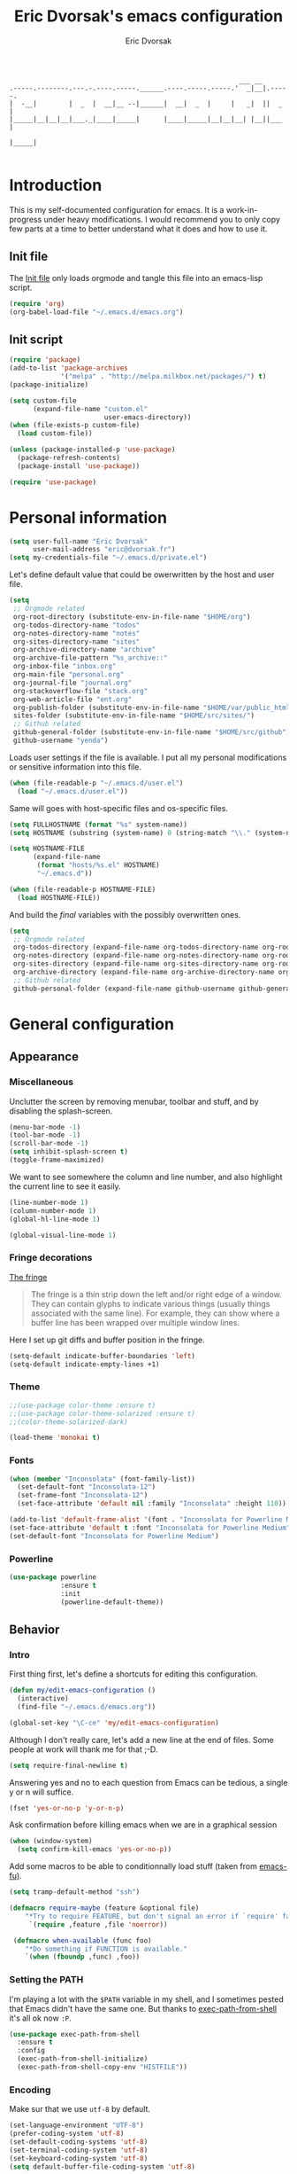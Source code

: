 #+TITLE: Eric Dvorsak's emacs configuration
#+AUTHOR: Eric Dvorsak
#+EMAIL: eric [at] dvorsak [dot] fr

#+BEGIN_SRC
                                                          ___ __
.-----.--------.---.-.----.-----.______.----.-----.-----.'  _|__|.-----.
|  -__|        |  _  |  __|__ --|______|  __|  _  |     |   _|  ||  _  |
|_____|__|__|__|___._|____|_____|      |____|_____|__|__|__| |__||___  |
                                                                 |_____|

#+END_SRC

* Introduction

This is my self-documented configuration for emacs. It is a work-in-progress under heavy modifications.
I would recommend you to only copy few parts at a time to better understand what it does and how to use it.

** Init file

The [[file:init.el][Init file]] only loads orgmode and tangle this file into an emacs-lisp script.

#+BEGIN_SRC emacs-lisp :tangle no
  (require 'org)
  (org-babel-load-file "~/.emacs.d/emacs.org")
#+END_SRC


** Init script

#+BEGIN_SRC emacs-lisp
  (require 'package)
  (add-to-list 'package-archives
               '("melpa" . "http://melpa.milkbox.net/packages/") t)
  (package-initialize)

  (setq custom-file
        (expand-file-name "custom.el"
                          user-emacs-directory))
  (when (file-exists-p custom-file)
    (load custom-file))

  (unless (package-installed-p 'use-package)
    (package-refresh-contents)
    (package-install 'use-package))

  (require 'use-package)
#+END_SRC

* Personal information

#+BEGIN_SRC emacs-lisp
  (setq user-full-name "Eric Dvorsak"
        user-mail-address "eric@dvorsak.fr")
  (setq my-credentials-file "~/.emacs.d/private.el")
#+END_SRC

  Let's define default value that could be owerwritten by the host
  and user file.

#+BEGIN_SRC emacs-lisp
    (setq
     ;; Orgmode related
     org-root-directory (substitute-env-in-file-name "$HOME/org")
     org-todos-directory-name "todos"
     org-notes-directory-name "notes"
     org-sites-directory-name "sites"
     org-archive-directory-name "archive"
     org-archive-file-pattern "%s_archive::"
     org-inbox-file "inbox.org"
     org-main-file "personal.org"
     org-journal-file "journal.org"
     org-stackoverflow-file "stack.org"
     org-web-article-file "ent.org"
     org-publish-folder (substitute-env-in-file-name "$HOME/var/public_html")
     sites-folder (substitute-env-in-file-name "$HOME/src/sites/")
     ;; Github related
     github-general-folder (substitute-env-in-file-name "$HOME/src/github")
     github-username "yenda")
#+END_SRC

  Loads user settings if the file is available. I put all my personal modifications or sensitive information into this file.

  #+BEGIN_SRC emacs-lisp
 (when (file-readable-p "~/.emacs.d/user.el")
   (load "~/.emacs.d/user.el"))
  #+END_SRC

  Same will goes with host-specific files and os-specific files.

  #+BEGIN_SRC emacs-lisp
 (setq FULLHOSTNAME (format "%s" system-name))
 (setq HOSTNAME (substring (system-name) 0 (string-match "\\." (system-name))))

 (setq HOSTNAME-FILE
       (expand-file-name
        (format "hosts/%s.el" HOSTNAME)
        "~/.emacs.d"))

 (when (file-readable-p HOSTNAME-FILE)
   (load HOSTNAME-FILE))
  #+END_SRC

  And build the /final/ variables with the possibly overwritten ones.


  #+BEGIN_SRC emacs-lisp
    (setq
     ;; Orgmode related
     org-todos-directory (expand-file-name org-todos-directory-name org-root-directory)
     org-notes-directory (expand-file-name org-notes-directory-name org-root-directory)
     org-sites-directory (expand-file-name org-sites-directory-name org-root-directory)
     org-archive-directory (expand-file-name org-archive-directory-name org-root-directory)
     ;; Github related
     github-personal-folder (expand-file-name github-username github-general-folder))
  #+END_SRC

* General configuration
** Appearance
*** Miscellaneous

Unclutter the screen by removing menubar, toolbar and stuff, and by disabling
the splash-screen.

#+begin_src emacs-lisp
  (menu-bar-mode -1)
  (tool-bar-mode -1)
  (scroll-bar-mode -1)
  (setq inhibit-splash-screen t)
  (toggle-frame-maximized)
#+end_src

We want to see somewhere the column and line number, and also highlight the
current line to see it easily.

#+begin_src emacs-lisp
  (line-number-mode 1)
  (column-number-mode 1)
  (global-hl-line-mode 1)
#+end_src


#+begin_src emacs-lisp
    (global-visual-line-mode 1)
#+end_src

*** Fringe decorations

[[http://www.emacswiki.org/emacs/TheFringe][The fringe]]

#+BEGIN_QUOTE
The fringe is a thin strip down the left and/or right edge of a window. They can contain glyphs to indicate various things (usually things associated with the same line). For example, they can show where a buffer line has been wrapped over multiple window lines.
#+END_QUOTE

Here I set up git diffs and buffer position in the fringe.

#+BEGIN_SRC emacs-lisp
  (setq-default indicate-buffer-boundaries 'left)
  (setq-default indicate-empty-lines +1)
#+END_SRC

*** Theme

#+BEGIN_SRC emacs-lisp
  ;;(use-package color-theme :ensure t)
  ;;(use-package color-theme-solarized :ensure t)
  ;;(color-theme-solarized-dark)

  (load-theme 'monokai t)
#+END_SRC

*** Fonts

#+BEGIN_SRC emacs-lisp
(when (member "Inconsolata" (font-family-list))
  (set-default-font "Inconsolata-12")
  (set-frame-font "Inconsolata-12")
  (set-face-attribute 'default nil :family "Inconsolata" :height 110))
#+END_SRC

#+BEGIN_SRC emacs-lisp :tangle no
  (add-to-list 'default-frame-alist '(font . "Inconsolata for Powerline Medium" ))
  (set-face-attribute 'default t :font "Inconsolata for Powerline Medium" )
  (set-default-font "Inconsolata for Powerline Medium")
#+END_SRC

*** Powerline


#+BEGIN_SRC emacs-lisp :tangle no
  (use-package powerline
               :ensure t
               :init
               (powerline-default-theme))
#+END_SRC

** Behavior
*** Intro

First thing first, let's define a shortcuts for editing this configuration.

#+BEGIN_SRC emacs-lisp
  (defun my/edit-emacs-configuration ()
    (interactive)
    (find-file "~/.emacs.d/emacs.org"))

  (global-set-key "\C-ce" 'my/edit-emacs-configuration)
#+END_SRC

Although I don't really care, let's add a new line at the end of files.
Some people at work will thank me for that ;-D.

#+BEGIN_SRC emacs-lisp
  (setq require-final-newline t)
#+END_SRC

Answering yes and no to each question from Emacs can be tedious, a single y or n will suffice.

#+BEGIN_SRC emacs-lisp
  (fset 'yes-or-no-p 'y-or-n-p)
#+END_SRC


Ask confirmation before killing emacs when we are in a graphical session

#+BEGIN_SRC emacs-lisp
  (when (window-system)
    (setq confirm-kill-emacs 'yes-or-no-p))
#+END_SRC

Add some macros to be able to conditionnally load stuff (taken from [[http://emacs-fu.blogspot.fr/2008/12/using-packages-functions-only-if-they.html][emacs-fu)]].

#+BEGIN_SRC emacs-lisp
  (setq tramp-default-method "ssh")
#+END_SRC

#+BEGIN_SRC emacs-lisp
  (defmacro require-maybe (feature &optional file)
      "*Try to require FEATURE, but don't signal an error if `require' fails."
       `(require ,feature ,file 'noerror))

   (defmacro when-available (func foo)
      "*Do something if FUNCTION is available."
      `(when (fboundp ,func) ,foo))
   #+END_SRC

*** Setting the PATH

    I'm playing a lot with the =$PATH= variable in my shell, and I
    sometimes pested that Emacs didn't have the same one. But thanks
    to [[https://github.com/purcell/exec-path-from-shell][exec-path-from-shell]] it's all ok now =:P=.


    #+BEGIN_SRC emacs-lisp
      (use-package exec-path-from-shell
        :ensure t
        :config
        (exec-path-from-shell-initialize)
        (exec-path-from-shell-copy-env "HISTFILE"))
    #+END_SRC

*** Encoding

Make sur that we use ~utf-8~ by default.

#+begin_src emacs-lisp
  (set-language-environment "UTF-8")
  (prefer-coding-system 'utf-8)
  (set-default-coding-systems 'utf-8)
  (set-terminal-coding-system 'utf-8)
  (set-keyboard-coding-system 'utf-8)
  (setq default-buffer-file-coding-system 'utf-8)
#+end_src

*** Mouse
    Move the mouse away to not bother.

    #+begin_src emacs-lisp
      (mouse-avoidance-mode 'jump)
    #+end_src

*** Backup files

Files suffixed with =~= in the current directory are ugly. We are still going to use backup files, as it can saves some time in case of trouble, but we'll move them to an emacs backup directory

#+begin_src emacs-lisp
  (defconst emacs-backup-dir "~/.emacs.d/backups/")
  (setq backup-directory-alist
    `((".*" . ,emacs-backup-dir))
    auto-save-file-name-transforms
    `((".*" ,emacs-backup-dir t))
    auto-save-list-file-prefix emacs-backup-dir)
#+end_src

Now that all the temporary files are out of the way, we can keep more of them.

#+begin_src emacs-lisp
  (setq delete-old-versions t
      kept-new-versions 6
      kept-old-versions 2
      version-control t)
#+end_src

*** Buffers

Automatically refresh buffer if changed on disk

#+BEGIN_SRC emacs-lisp
  (global-auto-revert-mode 1)
  ;; be quiet about reverting files
  (setq auto-revert-verbose nil)
#+END_SRC

Setup uniquify so that non-unique buffer names get the parent path included to make them unique.

#+begin_src emacs-lisp
  (use-package uniquify)
  (setq uniquify-buffer-name-style 'forward)
#+end_src

Remap =C-x k= to kill the current buffer instead of asking for the one to kill.

#+BEGIN_SRC emacs-lisp
  (defun kill-default-buffer ()
      "Kill the currently active buffer"
      (interactive)
      (let (kill-buffer-query-functions) (kill-buffer)))

  (defun close-and-kill-this-pane ()
    "If there are multiple windows, then close this pane and kill the buffer in it also."
    (interactive)
    (kill-this-buffer)
    (if (not (one-window-p))
        (delete-window)))

  (global-set-key (kbd "C-x k") 'kill-default-buffer)
  (global-set-key (kbd "C-c k") 'close-and-kill-this-pane)
 #+END_SRC

*** Comment/Uncomment region

    There is a cool function in emacs wich is =commend-dwim= (bounded
    to =M-;=. This adds a comment at the right place (at the end of
    the line, up the method, etc..

    Something I'm really use to, with IntelliJ or Eclipse, is being
    able to quickly comment a line or a region with simple
    keystroke. If nothing is selected, it comments the current line,
    if there is a selection, it comments the line selected (even if
    the selection doesn't start at the beginning of line. Let's bind
    it to =C-M-/= (=Ctrl+Alt+/=).


#+BEGIN_SRC emacs-lisp
  (defun my/toggle-comments ()
    "A modified way to toggle comments, 'à-la' ide (intelliJ, Eclipse).
  If no region is selected, comment/uncomment the line. If a region is selected, comment/uncomment this region *but* starting from the begining of the first line of the region to the end of the last line of the region"
    (interactive)
    (save-excursion
      (if (region-active-p)
          (progn
            (setq start (save-excursion
                          (goto-char (region-beginning))
                          (beginning-of-line)
                          (point))
                  end (save-excursion
                        (goto-char (region-end))
                        (end-of-line)
                        (point)))
            (comment-or-uncomment-region start end)))
      (progn
        (comment-or-uncomment-region (line-beginning-position) (line-end-position)))))
  (global-set-key (kbd "C-;") 'my/toggle-comments)
    #+END_SRC

*** Kill advice

    Let's define few advice with =kill-ring-save= and =kill-region=.

    #+BEGIN_SRC emacs-lisp
      (defadvice kill-region (before slick-cut activate compile)
        "When called interactively with no active region, kill a single line instead."
        (interactive
         (if mark-active (list (region-beginning) (region-end))
           (list (line-beginning-position)
                 (line-beginning-position 2)))))

      (defadvice kill-ring-save (before slick-copy activate compile)
        "When called interactively with no active region, copy a single line instead."
        (interactive
         (if mark-active (list (region-beginning) (region-end))
           (message "Copied line")
           (list (line-beginning-position)
                 (line-beginning-position 2)))))
    #+END_SRC

*** Formatting

Require a new line at the end of Files

#+BEGIN_SRC emacs-lisp
(setq require-final-newline t)
#+END_SRC

     Use space instead on tabs for indentation by default (again some people at work
     will thank me for that).

     #+begin_src emacs-lisp
       (setq-default indent-tabs-mode nil)
       (defcustom indent-sensitive-modes
         '(coffee-mode python-mode haml-mode yaml-mode)
         "Modes for which auto-indenting is suppressed."
         :type 'list)
     #+end_src

     Let's define a few /cleaning/ functions :

- untabify the buffer

#+begin_src emacs-lisp
  (defun my/untabify-buffer ()
    "Untabify the currently visited buffer."
    (interactive)
    (untabify (point-min) (point-max)))

  (defun my/untabify-region-or-buffer ()
    "Untabify a region if selected, otherwise the whole buffer."
    (interactive)
    (unless (member major-mode indent-sensitive-modes)
      (save-excursion
        (if (region-active-p)
            (progn
              (untabify (region-beginning) (region-end))
              (message "Untabify selected region."))
          (progn
            (my/untabify-buffer)
            (message "Untabify buffer.")))
        )))
#+end_src

- ident the buffer, using the mode indentation stuff

#+begin_src emacs-lisp
  (defun my/indent-buffer ()
    "Indent the currently visited buffer."
    (interactive)
    (indent-region (point-min) (point-max)))

  (defun my/indent-region-or-buffer ()
    "Indent a region if selected, otherwise the whole buffer."
    (interactive)
    (unless (member major-mode indent-sensitive-modes)
      (save-excursion
        (if (region-active-p)
            (progn
              (indent-region (region-beginning) (region-end))
              (message "Indented selected region."))
          (progn
            (my/indent-buffer)
            (message "Indented buffer.")))
        (whitespace-cleanup))))
#+end_src

- cleanup the buffer

#+begin_src emacs-lisp
  (defun my/cleanup-buffer ()
    "Perform a bunch of operations on the whitespace content of a buffer."
    (interactive)
    (my/indent-buffer)
    (my/untabify-buffer)
    (delete-trailing-whitespace))
#+end_src

- cleanup the region

#+begin_src emacs-lisp
(defun my/cleanup-region (beg end)
  "Remove tmux artifacts from region."
  (interactive "r")
  (dolist (re '("\\\\│\·*\n" "\W*│\·*"))
    (replace-regexp re "" nil beg end)))
#+end_src

And bind =cleanup-buffer= and =cleanup-region=.

#+begin_src emacs-lisp
  (global-set-key (kbd "C-x M-t") 'my/cleanup-region)
  (global-set-key (kbd "C-c n") 'my/cleanup-buffer)
  (global-set-key (kbd "C-C i") 'my/indent-region-or-buffer)
#+end_src

For writing text, I prefer Emacs to do line wrapping for me. Also, superfluous
white-space should be shown. There is two choices here :
=auto-fill-mode= and =visual-line-mode= ; the difference is the one is
actually inserting linke breaks, when the other is just a visual
thing. Most of the time I want =auto-fill-mode= in my text files (or
=org-mode= files), so let's add this as default and handle special
cases.

#+BEGIN_SRC emacs-lisp
  (add-hook 'text-mode-hook
            (lambda()
              (turn-on-auto-fill)
              (setq show-trailing-whitespace 't))
            )
#+END_SRC

Let's also rewrite some built-in to better /default/. Let's start with
[[http://emacsredux.com/blog/2013/05/22/smarter-navigation-to-the-beginning-of-a-line/][smarter navigation to the beginning of a line]].


#+BEGIN_SRC emacs-lisp
  (defun smarter-move-beginning-of-line (arg)
    "Move point back to indentation of beginning of line.

  Move point to the first non-whitespace character on this line.
  If point is already there, move to the beginning of the line.
  Effectively toggle between the first non-whitespace character and
  the beginning of the line.

  If ARG is not nil or 1, move forward ARG - 1 lines first.  If
  point reaches the beginning or end of the buffer, stop there."
    (interactive "^p")
    (setq arg (or arg 1))

    ;; Move lines first
    (when (/= arg 1)
      (let ((line-move-visual nil))
        (forward-line (1- arg))))

    (let ((orig-point (point)))
      (back-to-indentation)
      (when (= orig-point (point))
        (move-beginning-of-line 1))))

  ;; remap C-a to `smarter-move-beginning-of-line'
  (global-set-key [remap move-beginning-of-line]
                  'smarter-move-beginning-of-line)
#+END_SRC

*** Dired

    Dired is really a cool mode, let's enhance it.

    First load =dired-x= and set a list of default guess when issuing
    =!= (=dired-do-shell-command=) or =&= (=dired-do-async-shell-command=).

    #+BEGIN_SRC emacs-lisp
      (use-package dired-x)
      (setq dired-guess-shell-alist-user
               '(("\\.pdf\\'" "evince" "okular")
                 ("\\.\\(?:djvu\\|eps\\)\\'" "evince")
                 ("\\.\\(?:jpg\\|jpeg\\|png\\|gif\\|xpm\\)\\'" "geeqie")
                 ("\\.\\(?:xcf\\)\\'" "gimp")
                 ("\\.csv\\'" "libreoffice")
                 ("\\.tex\\'" "pdflatex" "latex")
                 ("\\.\\(?:mp4\\|mkv\\|avi\\|flv\\|ogv\\)\\(?:\\.part\\)?\\'"
                  "mpv")
                 ("\\.\\(?:mp3\\|flac\\)\\'" "mpv")
                 ("\\.html?\\'" "firefox")
                 ("\\.cue?\\'" "audacious")))
      (put 'dired-find-alternate-file 'disabled nil)
    #+END_SRC

    Install dired+.

    #+BEGIN_SRC emacs-lisp
      (setq diredp-hide-details-initially-flag nil)
      (use-package dired+
                   :ensure t
                   :init)
    #+END_SRC

    Then, use nohup to not attach a process to emacs.

    #+BEGIN_SRC emacs-lisp
      (use-package dired-aux)

      (defvar dired-filelist-cmd
        '(("vlc" "-L")))

      (defun dired-start-process (cmd &optional file-list)
        (interactive
         (let ((files (dired-get-marked-files
                       t current-prefix-arg)))
           (list
            (dired-read-shell-command "& on %s: "
                                      current-prefix-arg files)
            files)))
        (let (list-switch)
          (start-process
           cmd nil shell-file-name
           shell-command-switch
           (format
            "nohup 1>/dev/null 2>/dev/null %s \"%s\""
            (if (and (> (length file-list) 1)
                   (setq list-switch
                         (cadr (assoc cmd dired-filelist-cmd))))
                (format "%s %s" cmd list-switch)
              cmd)
            (mapconcat #'expand-file-name file-list "\" \"")))))

      (define-key dired-mode-map "c" 'dired-start-process)
    #+END_SRC

    Let's also add a command to display the size of marked files.

    #+BEGIN_SRC emacs-lisp
      (defun dired-get-size ()
        (interactive)
        (let ((files (dired-get-marked-files)))
          (with-temp-buffer
            (apply 'call-process "/usr/bin/du" nil t nil "-schL" files) ;; -L to dereference (git-annex folder)
            (message
             "Size of all marked files: %s"
             (progn
               (re-search-backward "\\(^[ 0-9.,]+[A-Za-z]+\\).*total$")
               (match-string 1))))))
      (define-key dired-mode-map (kbd "z") 'dired-get-size)
    #+END_SRC

    Add a binding for =find-name-dired=. It will transform a =find=
    /search/ into a dired buffer, which is.. well.. pretty cool =:D=.

    #+BEGIN_SRC emacs-lisp
      (define-key dired-mode-map "F" 'find-name-dired)
    #+END_SRC

    Also add a binding to switch to =wdired= which is the awsomeness
    of awesome, because it let's you edit the dired buffer as a text
    file (changing name, etc.) and will apply it when leaving (=C-c
    C-c=)

    #+BEGIN_SRC emacs-lisp
      (define-key dired-mode-map "e" 'wdired-change-to-wdired-mode)
    #+END_SRC


    Open or re-use the =ansi-term= from the current directory in dired.

    #+BEGIN_SRC emacs-lisp
      (define-key dired-mode-map (kbd "`") 'dired-open-term)
      ;; FIXME it seems not to work propertly..
      (defun dired-open-term ()
        "Open an `ansi-term' that corresponds to current directory."
        (interactive)
        (let ((current-dir (dired-current-directory)))
          (term-send-string
           (terminal)
           (if (file-remote-p current-dir)
               (let ((v (tramp-dissect-file-name current-dir t)))
                 (format "ssh %s@%s\n"
                         (aref v 1) (aref v 2)))
             (format "cd '%s'\n" current-dir)))))
    #+END_SRC

    Customize a bit the dired buffer

    #+BEGIN_SRC emacs-lisp
      (setq dired-listing-switches "-laGh1v --group-directories-first")
    #+END_SRC

*** Search

Make isearch-forward put the cursor at the start of the search, not the end, so that isearch can be used for navigation. See also http://www.emacswiki.org/emacs/IsearchOtherEnd.

#+BEGIN_SRC emacs-lisp
  (defun my-isearch-goto-match-beginning ()
    (when (and isearch-forward (not isearch-mode-end-hook-quit)) (goto-char isearch-other-end)))
  (add-hook 'isearch-mode-end-hook 'my-isearch-goto-match-beginning)
#+END_SRC

*** Selection

One feature of IntelliJ that really rocks is the =C-w= shortcuts that select "intelligently". =exand-region= is doing this for emacs, see [[http://emacsrocks.com/e09.html][Emacs Rocks Episode 09]].

    #+BEGIN_SRC emacs-lisp
      (use-package expand-region
        :ensure t
        :bind ("C-=" . er/expand-region))
    #+END_SRC

*** Notifications
    Emacs now has notifications (freedesktop.org specifications)
    built-in. Let's load it for potential needs.

    #+BEGIN_SRC emacs-lisp
      (use-package notifications)
    #+END_SRC

    You can use it like this =\o/=.

    #+BEGIN_SRC emacs-lisp :tangle no
      (notifications-notify
          :title "You've got mail!"
          :body "There's 34 mails unread"
          :app-icon "~/.emacs.d/icons/mail.png"
          :urgency 'low)
    #+END_SRC

*** Zoom(ing)
    Being able to zoom in and out can be cool, especially when
    presenting something with emacs ; so that everybody can see
    what's written.

    #+BEGIN_SRC emacs-lisp
      (global-set-key (kbd "C-+") 'text-scale-increase)
      (global-set-key (kbd "C--") 'text-scale-decrease)
    #+END_SRC

*** Scrolling

Ensuring that =M-v= always undoes =C-v=, so you can go back exactly where you were.

#+BEGIN_SRC emacs-lisp
  (setq redisplay-dont-pause t
        scroll-margin 1
        scroll-step 1
        scroll-conservatively 10000
        scroll-preserve-screen-position 1)

  (setq mouse-wheel-follow-mouse 't)
  (setq mouse-wheel-scroll-amount '(1 ((shift) . 1)))
#+END_SRC

*** Undo-tree

#+BEGIN_SRC emacs-lisp
    (use-package undo-tree
      :ensure t
      :init
      (progn
        (defalias 'redo 'undo-tree-redo)
        (defalias 'undo 'undo-tree-undo)
        (global-undo-tree-mode)
        )
      :config
      (progn
        (define-key undo-tree-map (kbd "C-?") nil)
        (setq undo-tree-auto-save-history t)
        (let ((undo-dir (expand-file-name "undo" user-emacs-directory)))
          (setq undo-tree-history-directory-alist (list (cons "." undo-dir))))))
#+END_SRC

*** Popwin

#+BEGIN_QUOTE
popwin is a popup window manager for Emacs which makes you free from the hell of annoying buffers such like *Help*, *Completions*, *compilation*, and etc.
#+END_QUOTE

That says it all, it's kind of a must.

#+BEGIN_SRC emacs-lisp
  (use-package popwin
    :ensure t
    :config
    (progn
      (add-to-list 'popwin:special-display-config `("*Swoop*" :height 0.5 :position bottom))
      (add-to-list 'popwin:special-display-config `("*Warnings*" :height 0.5 :noselect t))
      (add-to-list 'popwin:special-display-config `("*Procces List*" :height 0.5))
      (add-to-list 'popwin:special-display-config `("*Messages*" :height 0.5 :noselect t))
      (add-to-list 'popwin:special-display-config `("*Backtrace*" :height 0.5))
      (add-to-list 'popwin:special-display-config `("*Compile-Log*" :height 0.5 :noselect t))
      (add-to-list 'popwin:special-display-config `("*Remember*" :height 0.5))
      (add-to-list 'popwin:special-display-config `("*All*" :height 0.5))
      (add-to-list 'popwin:special-display-config `(flycheck-error-list-mode :height 0.5 :regexp t :position bottom))
      (popwin-mode 1)
      (global-set-key (kbd "C-z") popwin:keymap)))
#+END_SRC

*** Ace jump

    #+BEGIN_SRC emacs-lisp
            (use-package avy
              :ensure t
              :config
              (set-face-attribute 'avy-lead-face nil :foreground "deep sky blue" :weight 'bold :height 1.0))

            (use-package ace-window
              :ensure t
              :config
              (set-face-attribute 'aw-leading-char-face nil :foreground "deep sky blue" :weight 'bold :height 3.0)
              (set-face-attribute 'aw-mode-line-face nil :inherit 'mode-line-buffer-id :foreground "lawn green")
              (setq aw-keys   '(?a ?u ?i ?e ?t ?s ?r)
                    aw-dispatch-always t
                    aw-dispatch-alist
                    '((?y aw-delete-window     "Ace - Delete Window")
                      (?x aw-swap-window       "Ace - Swap Window")
                      (?\' aw-flip-window)
                      (?\. aw-split-window-vert "Ace - Split Vert Window")
                      (?c aw-split-window-horz "Ace - Split Horz Window")
                      (?n delete-other-windows "Ace - Maximize Window")
                      (?\, delete-other-windows)
                      (?k balance-windows)
                      (?v winner-undo)
                      (?o winner-redo))))
    #+END_SRC


*** Key Chords

#+BEGIN_SRC emacs-lisp
  ;; Move this elsewhere, it's not related to key-chord
  (defun my/switch-to-previous-buffer ()
    "Switch to previously open buffer.
      Repeated invocations toggle between the two most recently open buffers."
    (interactive)
    (switch-to-buffer (other-buffer (current-buffer) 1)))

  (defun duplicate-region (&optional num start end)
    "Duplicates the region bounded by START and END NUM times.
  If no START and END is provided, the current region-beginning and
  region-end is used."
    (interactive "p")
    (save-excursion
      (let* ((start (or start (region-beginning)))
             (end (or end (region-end)))
             (region (buffer-substring start end)))
        (goto-char end)
        (dotimes (i num)
          (insert region)))))

  (defun paredit-duplicate-current-line ()
    (back-to-indentation)
    (let (kill-ring kill-ring-yank-pointer)
      (paredit-kill)
      (yank)
      (newline-and-indent)
      (yank)))

  (defun duplicate-current-line (&optional num)
    "Duplicate the current line NUM times."
    (interactive "p")
    (if (bound-and-true-p paredit-mode)
        (paredit-duplicate-current-line)
        (save-excursion
          (when (eq (point-at-eol) (point-max))
            (goto-char (point-max))
            (newline)
            (forward-char -1))
          (duplicate-region num (point-at-bol) (1+ (point-at-eol))))))

  (defun duplicate-current-line-or-region (arg)
    "Duplicates the current line or region ARG times.
  If there's no region, the current line will be duplicated."
    (interactive "p")
    (if (region-active-p)
        (let ((beg (region-beginning))
              (end (region-end)))
          (duplicate-region arg beg end)
          (one-shot-keybinding "d" (λ (duplicate-region 1 beg end))))
        (duplicate-current-line arg)
        (one-shot-keybinding "d" 'duplicate-current-line)))


  (use-package key-chord
      :ensure t
      :config
      (progn
        (setq key-chord-one-key-delay 0.16)
        (key-chord-mode 1)
        ;; k can be bound too
        (key-chord-define-global "uu"     'undo)
        (key-chord-define-global "yy"     'duplicate-current-line-or-region)
        (key-chord-define-global "UU"     'undo-tree-visualize)

        (key-chord-define-global "jw"     'ace-window)
        (key-chord-define-global "jj"     'avy-goto-word-1)
        ;; buffer actions
        (key-chord-define-global "!r"     'eval-region)
        (key-chord-define-global "!b"     'eval-buffer)
        (key-chord-define-global "!e"     'eval-last-sexp)

        ;; commands
        (key-chord-define-global "RR"     'point-to-register)
        (key-chord-define-global "FF"     'jump-to-register)
        (key-chord-define-global "xx"     'er/expand-region)
        (key-chord-define-global "JJ"     'my/switch-to-previous-buffer)))
#+END_SRC

*** Highligh indentation


    #+BEGIN_SRC emacs-lisp
      (use-package highlight-indentation
        :ensure t
        :commands (highlight-indentation-mode highlight-indentation-current-column-mode)
        :config
        (progn
          (set-face-background 'highlight-indentation-face "#586e75")
          (set-face-background 'highlight-indentation-current-column-face "#586e75")))
    #+END_SRC

*** Async

=async.el= is a module for doing asynchronous processing in Emacs. Let's load it as it's gonna be useful.

    #+BEGIN_SRC emacs-lisp
      (use-package async)
    #+END_SRC

*** async-dired

This make tasks run in dired asynchronously. This is a big improvement for people moving files around with dired as it won't block Emacs anymore during copy for instance.

#+BEGIN_SRC emacs-lisp
  (use-package dired-async
    :init
    (dired-async-mode 1))
#+END_SRC

*** Keybindings

#+BEGIN_SRC emacs-lisp
  (defun kill-region-or-backward-word ()
    (interactive)
    (if (region-active-p)
        (kill-region (region-beginning) (region-end))
        (backward-kill-word 1)))

(define-key key-translation-map [?\C-h] [?\C-?])
(global-set-key (kbd "C-?") 'help-command)
(global-set-key (kbd "M-?") 'mark-paragraph)
(global-set-key (kbd "M-h") 'kill-region-or-backward-word)

#+END_SRC

** Server mode

   Start a server if not already running. I usually start emacs as a
   daemon when at the start of the computer, but you never know =;-)=.

   I have an error about /unsafe directory/ for =/tmp/emacs100=, that's
   why the advice is there, to ignore the error (from [[http://stackoverflow.com/a/17069276/89249][stackoverflow]]).

#+BEGIN_SRC emacs-lisp
  (defadvice server-ensure-safe-dir (around
                                     my-around-server-ensure-safe-dir
                                     activate)
    "Ignores any errors raised from server-ensure-safe-dir"
    (ignore-errors ad-do-it))
  (unless (string= (user-login-name) "root")
    (require 'server)
    (when (or (not server-process)
             (not (eq (process-status server-process)
                    'listen)))
      (unless (server-running-p server-name)
        (server-start))))
#+END_SRC

* Navigation
** Jump around

Set up =C-x p= to pop to a mark previously set with =C-SPC=
Go from mark to mark

#+BEGIN_SRC emacs-lisp
(bind-key "C-x p" 'pop-to-mark-command)
(setq set-mark-command-repeat-pop t)
#+END_SRC

To jump to positions more effectively we save positions in registers

#+BEGIN_QUOTE
=C-x r SPC r=
    Record the position of point and the current buffer in register r (point-to-register).
=C-x r j r=
    Jump to the position and buffer saved in register r (jump-to-register).
#+END_QUOTE

** Multiple-cursors

Multiple cursors for Emacs, this is a pretty /badas's/ functionnality.

#+BEGIN_SRC emacs-lisp
  (use-package multiple-cursors
    :ensure t
    :bind (("C-S-c C-S-c" . mc/edit-lines)
           ("C->" . mc/mark-next-like-this)
           ("C-<" . mc/mark-previous-like-this)
           ("C-c C-<" . mc/mark-all-like-this)))
#+END_SRC

* Org-mode
** Org

#+BEGIN_QUOTE
Org-mode is a powerful system for organizing your complex life with simple plain-text files. It seamlessly integrates all your notes, mindmaps, TODO lists, calendar, day planner, and project schedules into a single system that can be easily searched (e.g. by grep), encrypted (e.g. by GnuPG), backed up and synced (e.g. by Dropbox), imported/exported, and accessed on the go (e.g. on an iPhone or Android smartphone). It can even be used for authoring web pages and documents.
#+END_QUOTE

** Standard configuration

First let's define the default directory for the =org= files, the one to be added
     to the agenda and the archives.

     #+begin_src emacs-lisp
       (require 'find-lisp)
       (setq org-directory org-root-directory)
       (setq org-agenda-files (find-lisp-find-files org-todos-directory "\.org$"))
     #+end_src

     We'll also set which files should be opened using org-mode :
     =*.org=, =*.org_archive=, =*.txt=.

     #+begin_src emacs-lisp
       (add-to-list 'auto-mode-alist '("\\.\\(org\\|org_archive\\|txt\\)$" . org-mode))
     #+end_src

     Let's also define the default /todo-keywords/ and the workflow
     between them.

- =TODO= : task not started yet, part of the backlog :)
- =PROGRESS= : task that are currently in progress, should be a minimum
- =BLOCKED= : task that I start working on but cannot anymore (for
  some reason), thus they are blocked
- =REVIEW= : task that should be done, but I need or wait for a
  review (by someone else or by me)
- =DONE= : task that are completed.
- =ARCHIVED= : same as done but keep it here (and not moving into archive)



  All org-mode buffers will be automatically saved each hours.

  #+BEGIN_SRC emacs-lisp
       (run-at-time "00:59" 3600 'org-save-all-org-buffers)
  #+END_SRC

  And add some miscellaneous stuff.

  #+BEGIN_SRC emacs-lisp
    (setq
     org-completion-use-ido t         ;; use IDO for completion
     org-cycle-separator-lines 0      ;; Don't show blank lines
     org-catch-invisible-edits 'error ;; don't edit invisible text
     org-refile-targets '((org-agenda-files . (:maxlevel . 6)))
     )
  #+END_SRC

  Let's also define a =org= related keymap map.


  #+BEGIN_SRC emacs-lisp
    (global-set-key (kbd "<f2>") (lambda() (interactive) (find-file "~/org/todo.org")))
  #+END_SRC



** Code blocks

    We are using a lot of code block in org-mode, in this file for example ; let's
    /fontify/ the code blocks first.

#+begin_src emacs-lisp
  (setq org-src-fontify-natively t)
#+end_src

    Add a function to easily add a code block and bind it.

    #+begin_src emacs-lisp
      (defun my/org-insert-src-block (src-code-type)
        "Insert a `SRC-CODE-TYPE' type source code block in org-mode."
        (interactive
         (let ((src-code-types
                '("emacs-lisp" "python" "C" "sh" "java" "js" "clojure" "C++" "css"
                  "calc" "dot" "gnuplot" "ledger" "R" "sass" "screen" "sql" "awk"
                  "ditaa" "haskell" "latex" "lisp" "matlab" "org" "perl" "ruby"
                  "sqlite" "rust" "scala" "golang")))
           (list (ido-completing-read "Source code type: " src-code-types))))
        (progn
          (newline)
          (insert (format "#+BEGIN_SRC %s\n" src-code-type))
          (newline)
          (insert "#+END_SRC\n")
          (previous-line 2)
          (org-edit-src-code)))

      (with-eval-after-load 'org
        (define-key org-mode-map (kbd "C-c s e") 'org-edit-src-code)
        (define-key org-mode-map (kbd "C-c s i") 'my/org-insert-src-block)
        (define-key org-mode-map (kbd "C-c C-x i") 'org-clock-in))
    #+end_src

** Pomodoro

#+BEGIN_SRC emacs-lisp
  (use-package org-pomodoro
      :ensure t)

  (with-eval-after-load 'org
    (define-key org-mode-map (kbd "C-c C-x p") 'org-pomodoro))
#+END_SRC

* Latex

#+BEGIN_SRC emacs-lisp
(require 'tex)
   (setq TeX-auto-save t)
   (setq TeX-parse-self t)
   (setq-default TeX-master nil)

   (add-hook 'LaTeX-mode-hook 'visual-line-mode)
   (add-hook 'LaTeX-mode-hook 'flyspell-mode)
   (ispell-change-dictionary "francais")
   (setq flyspell-default-dictionary "francais")
   (add-hook 'LaTeX-mode-hook 'LaTeX-math-mode)
#+END_SRC

* Modes
** Discover my major

Discover key bindings and their meaning for the current Emacs major mode.

   #+BEGIN_SRC emacs-lisp
     (use-package discover-my-major
       :ensure t
       :bind ("C-h C-m" . discover-my-major))
   #+END_SRC

** Manage my minor

Let's also use =manage-my-minor= to be able to enable/disable minor-modes.


   #+BEGIN_SRC emacs-lisp
     (use-package manage-minor-mode
       :ensure t
       :bind ("C-c x n" . manage-minor-mode))
   #+END_SRC





** Helm
*** Intro

[[http://tuhdo.github.io/helm-intro.html][Very good documentation on helm]]

    #+BEGIN_QUOTE
    Helm is incremental completion and selection narrowing framework for Emacs. It will help steer you in the right direction when you’re looking for stuff in Emacs (like buffers, files, etc).

    Helm is a fork of anything.el originaly written by Tamas Patrovic and can be considered to be its successor. Helm sets out to clean up the legacy code in anything.el and provide a cleaner, leaner and more modular tool, that’s not tied in the trap of backward compatibility.
    #+END_QUOTE

    By default the /completion/ on the selected line is done by =C-z=
    (the function is =helm-execute-persistent-action=) and =Tab= is
    used for showing action you can do on it. Let's invert them as
    =Tab= is used for completion in other tools (shells for example).

We inverst =Tab= and =C-z= because we execute actions more often than we select them

    Let's define that all helm commands will be prefixed by =C-h=,
    =C-h x= will be =helm-M-x=.

    #+begin_src emacs-lisp
      (use-package helm
:ensure t
          :init
          ()
          :config
          (progn
            (require 'helm-config)
            (global-set-key (kbd "C-c h") 'helm-command-prefix)
            (global-unset-key (kbd "C-x c"))
            (global-set-key (kbd "C-c h o") 'helm-occur)
            (global-set-key (kbd "C-c SPC") 'helm-all-mark-rings)
            (global-set-key (kbd "C-c h x") 'helm-register)
            (setq helm-idle-delay 0.0
                  helm-input-idle-delay 0.01
                  helm-buffer-max-length 40
                  helm-M-x-always-save-history t
                  helm-move-to-line-cycle-in-source t
                  helm-ff-file-name-history-use-recentf t
                  ;; Enable fuzzy matching
                  helm-apropos-fuzzy-match t
                  helm-M-x-fuzzy-match t
                  helm-buffers-fuzzy-matching t
                  helm-recentf-fuzzy-match t)
            (add-to-list 'helm-sources-using-default-as-input 'helm-source-man-pages)
            ;; Rebind actions
            (define-key helm-map (kbd "<tab>") 'helm-execute-persistent-action)
            (define-key helm-map (kbd "C-i") 'helm-execute-persistent-action) ; make tab work on terminal
            (define-key helm-map (kbd "C-z") 'helm-select-action)
            (define-key minibuffer-local-map (kbd "C-c C-l") 'helm-minibuffer-history)
            (helm-autoresize-mode t)
            (helm-mode 1))
          :bind
          (;("C-c h" . 'helm-command-prefix)
           ;("C-c h o" . 'helm-occur)
           ("C-x C-f" . helm-find-files)
           ("M-x" . helm-M-x)
           ("C-c b" . helm-mini)
           ("C-x C-b" . helm-buffers-list)
           ("M-y" . helm-show-kill-ring)))
          ;; (add-to-list 'helm-completing-read-handlers-alist '(org-refile)) ; helm-mode does not do org-refile well
      ;; (add-to-list 'helm-completing-read-handlers-alist '(org-agenda-refile)) ; same goes for org-agenda-refile)
    #+end_src

    Because it can be hard to remember all keybindings, let's use
    =helm-descbinds=.

#+BEGIN_SRC emacs-lisp
  (use-package helm-descbinds
      :ensure t
      :config
      (helm-descbinds-mode))
#+END_SRC


Adding wgrep to make =grep= buffers editable

#+BEGIN_SRC emacs-lisp
  (use-package wgrep
      :ensure t)
#+END_SRC


Activate semantic mode and fuzzy matching

#+BEGIN_SRC emacs-lisp
  ;;(semantic-mode 1)
  (global-set-key (kbd "C-x b") 'helm-mini)
  (setq helm-semantic-fuzzy-match t
        helm-imenu-fuzzy-match    t)
#+END_SRC

*** helm-eshell

First let's enable pcomplete-extension to have better experience with eshell completion

#+BEGIN_SRC emacs-lisp
  (use-package pcomplete-extension
      :ensure t)
#+END_SRC

And =bash-completion= to make things even better


#+BEGIN_SRC emacs-lisp
   (use-package bash-completion
     :ensure t
     :config
     (bash-completion-setup))
#+END_SRC


#+BEGIN_SRC emacs-lisp
  (use-package multi-eshell
      :ensure t)
#+END_SRC


#+BEGIN_SRC emacs-lisp
  (add-hook 'eshell-mode-hook
            #'(lambda ()
                (define-key eshell-mode-map (kbd "M-r")  'helm-eshell-history)))
#+END_SRC


*** helm-swoop

    =helm-swoop= is a great Helm powered buffer search/occur interface:

    #+BEGIN_SRC emacs-lisp
      (use-package helm-swoop
        :ensure t
        :defer t
        :bind (("C-S-s" . helm-swoop)
               ("M-I" . helm-swoop-back-to-last-point))
        :config
        (progn
          (define-key isearch-mode-map (kbd "M-i") 'helm-swoop-from-isearch)
          (define-key helm-swoop-map (kbd "M-i") 'helm-multi-swoop-all-from-helm-swoop)))
    #+END_SRC

*** helm-ag

#+BEGIN_SRC emacs-lisp
  (use-package helm-ag
    :ensure
    :config
    (setq helm-ag-base-command "ag --nocolor"
          helm-ag-command-option "--all-text"
          helm-ag-insert-at-point 'symbol)
    (define-key helm-ag-mode-map (kbd "<return>")  'helm-ag-mode-jump-other-window)
    (define-key helm-ag-mode-map (kbd "n")  'helm-grep-mode-jump-other-window-forward)
    (define-key helm-ag-mode-map (kbd "p")  'helm-grep-mode-jump-other-window-backward))
#+END_SRC

** Company-mode

#+BEGIN_SRC emacs-lisp
  (add-hook 'after-init-hook 'global-company-mode)
#+END_SRC

** Magit

#+BEGIN_SRC emacs-lisp
  (use-package magit
    :ensure t
    :bind ("C-c g" . magit-status))
  (setq magit-last-seen-setup-instructions "1.4.0")
#+END_SRC

** proced

#+BEGIN_SRC emacs-lisp
  (defun proced-settings ()
    (proced-toggle-auto-update))

  (add-hook 'proced-mode-hook 'proced-settings)

#+END_SRC

** Version control integration
*** Git

    #+begin_src emacs-lisp
      (use-package gitignore-mode
        :ensure t)
      (use-package gitconfig-mode
        :ensure t)
      (use-package gitattributes-mode
        :ensure t)
    #+end_src


**** magit

     #+begin_src emacs-lisp
       (use-package magit
         :ensure t
         :bind ("C-c g" . magit-status))
       (setq magit-last-seen-setup-instructions "1.4.0")
       (setq magit-push-always-verify nil)
     #+end_src

Ediff with magit is fabulous, but lets deactivate the popup window that caused me to think Emacs was hanging to go straight to triple view.

=N/P= to navigate between conflicts
=A/B/C= to choose beetween left/right or edit


#+BEGIN_SRC emacs-lisp
  (setq ediff-window-setup-function 'ediff-setup-windows-plain)
#+END_SRC



**** git fringe decoration

     #+begin_src emacs-lisp
       (use-package git-gutter-fringe
           :ensure t
           :config (global-git-gutter-mode +1))
     #+end_src emacs-lisp

**** git-annex

     [[http://git-annex.branchable.com/][Git-annex]] is a wonderful piece of software that I use a lot in my repositories.

     #+BEGIN_QUOTE
     git-annex allows managing files with git, without checking the file contents into git. While that may seem paradoxical, it is useful when dealing with files larger than git can currently easily handle, whether due to limitations in memory, time, or disk space.
     #+END_QUOTE

     In Emacs, it integrates with magit and dired mode. The annex subcommand for magit is ~@~.

     #+begin_src emacs-lisp
       (use-package git-annex
         :ensure t)
       (use-package magit-annex
         :ensure t)
     #+end_src

**** git-timemachine
Allows you to step though the git history of the file you’re currently editing in Emacs.

- =p= visit previous historic version
- =n= visit next historic version
- =w= copy the hash of the current historic version
- =q= exit the time machine buffer

     #+BEGIN_SRC emacs-lisp
       (use-package git-timemachine
         :ensure t)
     #+END_SRC

**** git-blame

     #+BEGIN_SRC emacs-lisp
       (use-package git-blame
         :ensure t)
     #+END_SRC

>>>>>>> 95691c6b22d622695286530cf435e31840c4a9e0
** Diff

   The =diff-mode= of Emacs is pretty cool, but let's show important
   whitespace when in this mode.

   #+BEGIN_SRC emacs-lisp
     (add-hook 'diff-mode-hook (lambda ()
                                 (setq-local whitespace-style
                                             '(face
                                               tabs
                                               tab-mark
                                               spaces
                                               space-mark
                                               trailing
                                               indentation::space
                                               indentation::tab
                                               newline
                                               newline-mark))
                                 (whitespace-mode 1)))
   #+END_SRC

** Terminal

   Let's install and use [[http://www.emacswiki.org/emacs/MultiTerm][multi-term]], which is a cool addition to =term.el=.

   #+BEGIN_SRC emacs-lisp


          (use-package multi-term
            :ensure t
            :init
            (setq multi-term-program "/bin/bash")
            :bind (("M-[" . multi-term-prev)
                  ("M-]" . multi-term-next)))

   #+END_SRC

** Rest Client


#+BEGIN_SRC emacs-lisp
  (use-package restclient
      :ensure t)
#+END_SRC

** Json


#+BEGIN_SRC emacs-lisp
  (use-package json-reformat
    :ensure t)
#+END_SRC

** Flyspell

   #+BEGIN_QUOTE
   Flyspell enables on-the-fly spell checking in Emacs by the means of
   a minor mode. It is called Flyspell. This facility is hardly
   intrusive. It requires no help. Flyspell highlights incorrect words
   as soon as they are completed or as soon as the TextCursor hits a
   new word.
   #+END_QUOTE

   Install the packages for your languages
   Here's how to do it on Archlinux for English and French :

   #+BEGIN_SRC sh
   sudo pacman -S aspell-en aspell-fr
   #+END_SRC

   #+BEGIN_SRC emacs-lisp
     (use-package flyspell
       :ensure t
       :init
       (progn
         (use-package flyspell-lazy
           :ensure t))
       :config
       (progn
         (setq ispell-program-name "aspell")
         (setq ispell-local-dictionary "en_US")
         (setq ispell-local-dictionary-alist
               '(("en_US" "[[:alpha:]]" "[^[:alpha:]]" "[']" nil nil nil utf-8)
                 ("fr_FR" "[[:alpha:]]" "[^[:alpha:]]" "[']" nil nil nil utf-8)))
         (add-hook 'text-mode-hook 'flyspell-mode)
         (add-hook 'prog-mode-hook 'flyspell-prog-mode)))
   #+END_SRC

** Flycheck

   #+BEGIN_QUOTE
   Flycheck is a modern on-the-fly syntax checking extension for GNU Emacs 24, intended as replacement for the older Flymake extension which is part of GNU Emacs.

   It uses various syntax checking and linting tools to check the contents of buffers, and reports warnings and errors directly in the buffer, or in an optional error list.
   #+END_QUOTE

   Let's install it and configure it for the common part. The language
   specifics will be defined in the corresponding language section.

   #+BEGIN_SRC emacs-lisp
     (use-package flycheck
       :ensure t
       :config
       (progn
         (setq-default flycheck-disabled-checkers '(emacs-lisp-checkdoc))
         (setq flycheck-indication-mode 'right-fringe)
         (add-hook 'after-init-hook #'global-flycheck-mode)))
   #+END_SRC

** Projectile

   #+BEGIN_QUOTE
   Projectile is a project interaction library for Emacs. Its goal is
   to provide a nice set of features operating on a project level
   without introducing external dependencies(when feasible). For
   instance - finding project files has a portable implementation
   written in pure Emacs Lisp without the use of GNU find (but for
   performance sake an indexing mechanism backed by external commands
   exists as well).
   #+END_QUOTE


   #+BEGIN_SRC emacs-lisp
     (use-package projectile
       :ensure t
       :config
       (progn
         (setq projectile-completion-system 'helm)
         (setq projectile-enable-caching t)
         (projectile-global-mode)))
   #+END_SRC

   And let's use the helm integration too.

   #+BEGIN_SRC emacs-lisp
     (use-package helm-projectile
       :ensure t
       :bind ("C-x p" . helm-projectile)
       :config (helm-projectile-on))
   #+END_SRC

*** Perspective

    [[https://github.com/nex3/perspective-el][Perspective]] is a minor mode that provides the ability to manage
    different workspaces. It integrates well with projectile.

    #+BEGIN_SRC emacs-lisp
      (use-package perspective
        :ensure t)
      (use-package persp-projectile
        :ensure t
        :requires perspective
        :config
        (progn
          (define-key projectile-mode-map (kbd "s-s") 'projectile-persp-switch-project)
          (persp-mode)))
    #+END_SRC

** Compilation mode

   Set options and key binding for =compile=.


   #+BEGIN_SRC emacs-lisp
     (use-package compile
       :commands compile
       :bind ("<f5>" . compile)
       :config
       (progn
         (setq compilation-ask-about-save nil
               compilation-always-kill t
               compilation-scroll-output 'first-error)
         ))
   #+END_SRC


*** Compilation mode improvements

    See http://stackoverflow.com/questions/3072648/cucumbers-ansi-colors-messing-up-emacs-compilation-buffer


    #+BEGIN_SRC emacs-lisp
      (require 'ansi-color)
      (defun my/colorize-compilation-buffer ()
        (toggle-read-only)
        (ansi-color-apply-on-region (point-min) (point-max))
        (toggle-read-only))
      (add-hook 'compilation-filter-hook 'my/colorize-compilation-buffer)
    #+END_SRC

    And let's configure the compilation-mode to follow the compilation, not waiting
    at the top..

    #+BEGIN_SRC emacs-lisp
      (setq compilation-scroll-output t)
    #+END_SRC

** Linux related modes
*** Archlinux
    I'm using [[http://archlinux.org][Archlinux]] on my personnal computers and I maintain a few packages
    on [[https://aur.archlinux.org][aur]], hopefully there is a mode for that.

    #+BEGIN_SRC emacs-lisp
      (use-package pkgbuild-mode
        :ensure t)
    #+END_SRC

** Markdown, Yaml & Toml

   #+BEGIN_SRC emacs-lisp
     (use-package markdown-mode
       :ensure t)
     (use-package markdown-mode+
       :ensure t)
   #+END_SRC

   #+BEGIN_SRC emacs-lisp
     (use-package yaml-mode
       :ensure t)
   #+END_SRC


   #+BEGIN_SRC emacs-lisp
     (use-package toml-mode
       :ensure t)
   #+END_SRC

** Docker

   I'm playing a lot with [[http://docker.com][docker]] and most of the time editing
   Dockerfile and stuff inside Emacs.


   #+BEGIN_SRC emacs-lisp
     (use-package dockerfile-mode
       :ensure t)
   #+END_SRC

** Ansible

   [[http://docs.ansible.com/index.html][Ansible]] is a great automation tool I use to manage my servers and
   desktops.

   #+BEGIN_SRC emacs-lisp
     (use-package ansible
       :ensure t
       :config
       (progn
         (add-hook 'yaml-mode-hook '(lambda () (ansible 1)))))
   #+END_SRC

   The following snippet is taken from [[http://www.lunaryorn.com/2014/07/18/ansible-docs-in-emacs.html][lunaryorn article]] about getting
   ansible doc in emacs.

   #+BEGIN_SRC emacs-lisp
     (defconst lunaryorn-ansible-doc-buffer " *Ansible Doc*"
       "The Ansible Doc buffer.")

     (defvar lunaryorn-ansible-modules nil
       "List of all known Ansible modules.")

     (defun lunaryorn-ansible-modules ()
       "Get a list of all known Ansible modules."
       (unless lunaryorn-ansible-modules
         (let ((lines (ignore-errors (process-lines "ansible-doc" "--list")))
               modules)
           (dolist (line lines)
             (push (car (split-string line (rx (one-or-more space)))) modules))
           (setq lunaryorn-ansible-modules (sort modules #'string<))))
       lunaryorn-ansible-modules)

     (defun lunaryorn-ansible-doc (module)
       "Show ansible doc for MODULE."
       (interactive
        (list (ido-completing-read "Ansible Module: "
                                   (lunaryorn-ansible-modules)
                                   nil nil nil nil nil
                                   (thing-at-point 'symbol 'no-properties))))
       (let ((buffer (get-buffer-create lunaryorn-ansible-doc-buffer)))
         (with-current-buffer buffer
           (setq buffer-read-only t)
           (view-mode)
           (let ((inhibit-read-only t))
             (erase-buffer)
             (call-process "ansible-doc" nil t t module))
           (goto-char (point-min)))
         (display-buffer buffer)))
   #+END_SRC

   Let's bind it.

   #+BEGIN_SRC emacs-lisp
 (eval-after-load 'yaml-mode
   '(define-key yaml-mode-map (kbd "C-c h a") 'lunaryorn-ansible-doc))
   #+END_SRC

** Yasnippet

   Use YASnippet for snippets.

   #+BEGIN_SRC emacs-lisp
     (use-package yasnippet
       :ensure t
       :config
       (progn
         (setq yas-verbosity 1
               yas-snippet-dir (expand-file-name "snippets" user-emacs-directory))
         (define-key yas-minor-mode-map (kbd "<tab>") nil)
         (define-key yas-minor-mode-map (kbd "TAB") nil)
         (define-key yas-minor-mode-map (kbd "<C-tab>") 'yas-expand)
         (yas-global-mode 1)))
     (use-package helm-c-yasnippet
       :ensure t
       :bind ("C-c y" . helm-yas-complete))
   #+END_SRC

** Modeline

Add date and load to the modeline

#+BEGIN_SRC emacs-lisp
(setq
 ;; update every 15 seconds instead of 60 seconds
 display-time-interval 15)
(display-time-mode 1)
#+END_SRC

   With all the modes (major & minor), the modeline becomes really
   big and unusable ; let's clean it.

   #+BEGIN_SRC emacs-lisp
     ;; FIXME handle this with provided configuration
     (defvar mode-line-cleaner-alist
       `((auto-complete-mode         . "")
         (yas-minor-mode             . "")
         (paredit-mode               . "")
         (eldoc-mode                 . "")
         (abbrev-mode                . "")
         (undo-tree-mode             . "")
         (highlight-parentheses-mode . "")
         (highlight-symbol-mode      . "")
         (projectile-mode            . "")
         (helm-mode                  . "")
         (ace-window-mode            . "")
         (magit-auto-revert-mode     . "")
         (guru-mode . "")
         ;; Major modes
         (hi-lock-mode               . "")
         (visual-line-mode           . "")
         (auto-fill-function         . "")
         (python-mode                . " Py")
         (emacs-lisp-mode            . " EL")
         (markdown-mode              . " md")
         (magit                      . " ma")
         (haskell-mode               . " λ")
         (flyspell-mode              . " fs")
         (flymake-mode               . " fm")
         (flycheck-mode              . " fc"))
       "Alist for `clean-mode-line'.

     When you add a new element to the alist, keep in mind that you
     must pass the correct minor/major mode symbol and a string you
     want to use in the modeline *in lieu of* the original.")

     (defun clean-mode-line ()
       (interactive)
       (loop for cleaner in mode-line-cleaner-alist
             do (let* ((mode (car cleaner))
                       (mode-str (cdr cleaner))
                       (old-mode-str (cdr (assq mode minor-mode-alist))))
                  (when old-mode-str
                    (setcar old-mode-str mode-str))
                  ;; major mode
                  (when (eq mode major-mode)
                    (setq mode-name mode-str)))))


     (add-hook 'after-change-major-mode-hook 'clean-mode-line)


     ;;; Greek letters - C-u C-\ greek ;; C-\ to revert to default
     ;;; ς ε ρ τ υ θ ι ο π α σ δ φ γ η ξ κ λ ζ χ ψ ω β ν μ
   #+END_SRC

** Floobits

   I'm trying out [[https://floobits.com/][Floobits]] @work for remote pairing, mostly with
   intellij idea but let's try it out in Emacs =\o/=.

   #+BEGIN_SRC emacs-lisp
     (use-package floobits
       :ensure t)
   #+END_SRC

** Vagrant

   Let's add support for vagrant.

   #+BEGIN_SRC emacs-lisp
     (use-package vagrant
       :ensure t
       :defer t)
   #+END_SRC

   And let's also add a TRAMP add-on for Vagrant. The idea is to be
   able to do something like =/vagrant:mybox/etc/hostname=

   #+BEGIN_SRC emacs-lisp
     (use-package vagrant-tramp
       :ensure t
       :defer t)
   #+END_SRC

** Gist

   Interact with Github gist(s) from Emacs :)


   #+BEGIN_SRC emacs-lisp
     (use-package gist
       :ensure t
       :config
       (setq gist-view-gist t))
   #+END_SRC

** deft

   #+BEGIN_QUOTE
   Deft is an Emacs mode for quickly browsing, filtering, and editing
   directories of plain text notes, inspired by Notational Velocity.
   #+END_QUOTE

   Deft is cool to use with org-mode, let's use it for notes.

   #+BEGIN_SRC emacs-lisp
     (use-package deft
       :ensure t
       :config
       (progn
         (setq deft-extension "org"
               deft-text-mode 'org-mode
               deft-directory "~/org"
               deft-use-filename-as-title t))
       :bind ("<f9>" . deft))
   #+END_SRC

* Programming Languages
** HTML

#+BEGIN_SRC emacs-lisp
  (use-package zencoding-mode
      :ensure t)
#+END_SRC

** Haskell

#+BEGIN_SRC emacs-lisp
  ;; Haskell conf
  (add-hook 'haskell-mode-hook 'haskell-indentation-mode)
  (add-hook 'haskell-mode-hook 'interactive-haskell-mode)


#+END_SRC

** Javascript

#+BEGIN_SRC emacs-lisp
  (use-package js2-mode
    :ensure t
    :config
    (add-to-list 'auto-mode-alist '("\\.js\\'" . js2-mode)))
#+END_SRC

** Lisp

#+BEGIN_SRC emacs-lisp :tangle no
;  (load (expand-file-name "~/quicklisp/slime-helper.el"))
  (setq inferior-lisp-program "/bin/sbcl"
        lisp-indent-function 'common-lisp-indent-function
        slime-complete-symbol-function 'slime-fuzzy-complete-symbol
        slime-startup-animation nil)
  (add-to-list 'load-path "/usr/share/emacs/site-lisp/slime/")
  (require 'slime)
  (slime-setup '(slime-fancy))
  (slime-setup '(slime-company))

  (show-paren-mode 1)
  (setq show-paren-style 'expression)

  (global-set-key [(f12)]
                  '(lambda ()
                     (interactive)
                     (let ((browse-url-browser-function
                              'eww-browse-url)
                             (common-lisp-hyperspec-root
                              "file:///home/yenda/lisp/Hyperspec/")
                                     (common-lisp-hyperspec-symbol-table
                               (concat common-lisp-hyperspec-root
                                           "Data/Map_Sym.txt")))
                       (common-lisp-hyperspec
                          (thing-at-point 'symbol)))))
#+END_SRC

** Python

#+BEGIN_SRC emacs-lisp
  (use-package elpy
    :ensure t
    :init
    (progn
      (elpy-enable)))

  ;; (use-package elpy
  ;;   :ensure t
  ;;   :init
  ;;   (progn
  ;;     (elpy-enable))
  ;;   :config
  ;;   (setq elpy-rpc-backend "jedi"))

  ;; (eval-after-load "python"
  ;;   '(define-key python-mode-map "\C-cx" 'jedi-direx:pop-to-buffer))
  ;; (add-hook 'jedi-mode-hook 'jedi-direx:setup)
#+END_SRC

#+RESULTS:

** Lua

   #+BEGIN_SRC emacs-lisp
     (use-package lua-mode
       :ensure t)
   #+END_SRC

** Lisp(s)
*** General

Let's install some LISP common useful modes.

#+BEGIN_SRC emacs-lisp
  (use-package paredit
      :ensure t)

  (add-hook 'paredit-mode-hook
            (lambda ()
              (local-unset-key (kbd "M-?"))))

  (use-package rainbow-mode
      :ensure t)
  (use-package rainbow-delimiters
      :ensure t)

  (use-package highlight-parentheses
      :ensure t)
#+END_SRC

And define a comme lisp hook for all LISP-related prog-modes, mostly
about parentheses.

#+BEGIN_SRC emacs-lisp
    (defun my/lisps-mode-hook ()
      (paredit-mode t)
      (rainbow-delimiters-mode t)
      (highlight-parentheses-mode t)
      (show-paren-mode t)
      )

  (set-face-attribute 'show-paren-match t :background "dim gray" :foreground "red" :inverse-video t :weight 'normal)
#+END_SRC


#+BEGIN_SRC emacs-lisp
      (add-hook 'scheme-mode-hook 'my/lisps-mode-hook)
#+END_SRC


*** Emacs lisp

    Define some useful alias (just because I'm lazy).


    #+BEGIN_SRC emacs-lisp
      (defalias 'eb 'eval-buffer)
      (defalias 'er 'eval-region)
      (defalias 'ed 'eval-defun)
    #+END_SRC


    #+BEGIN_SRC emacs-lisp
      (add-hook 'emacs-lisp-mode-hook
                (lambda ()
                  (my/lisps-mode-hook)
                  (eldoc-mode 1))
                )
    #+END_SRC

*** Scheme

Fix scheme indentation for s-exp with keyword
Hack from mark-weaver on #guix

#+BEGIN_SRC emacs-lisp
  (defun scheme-indent-function (indent-point state)
    "Scheme mode function for the value of the variable `lisp-indent-function'.
  This behaves like the function `lisp-indent-function', except that:

  i) it checks for a non-nil value of the property `scheme-indent-function'
  \(or the deprecated `scheme-indent-hook'), rather than `lisp-indent-function'.

  ii) if that property specifies a function, it is called with three
  arguments (not two), the third argument being the default (i.e., current)
  indentation."
    (let ((normal-indent (current-column)))
      (goto-char (1+ (elt state 1)))
      (parse-partial-sexp (point) calculate-lisp-indent-last-sexp 0 t)
      (if (and (elt state 2)
               (not (looking-at "\\sw\\|\\s_")))
          ;; car of form doesn't seem to be a symbol
          (progn
            (if (not (> (save-excursion (forward-line 1) (point))
                        calculate-lisp-indent-last-sexp))
                (progn (goto-char calculate-lisp-indent-last-sexp)
                       (beginning-of-line)
                       (parse-partial-sexp (point)
                                           calculate-lisp-indent-last-sexp 0 t)))
            ;; Indent under the list or under the first sexp on the same
            ;; line as calculate-lisp-indent-last-sexp.  Note that first
            ;; thing on that line has to be complete sexp since we are
            ;; inside the innermost containing sexp.
            (backward-prefix-chars)
            (current-column))
        (let ((function (buffer-substring (point)
                                          (progn (forward-sexp 1) (point))))
              method)
          (setq method (or (get (intern-soft function) 'scheme-indent-function)
                           (get (intern-soft function) 'scheme-indent-hook)))
          (cond ((or (eq method 'defun)
                     (and (null method)
                          (> (length function) 3)
                          (string-match "\\`def" function)))
                 (lisp-indent-defform state indent-point))
                ((and (null method)
                      (> (length function) 1)
                      ; The '#' in '#:' seems to get lost, not sure why
                      (string-match "\\`:" function))
                 (let ((lisp-body-indent 1))
                   (lisp-indent-defform state indent-point)))
                ((integerp method)
                 (lisp-indent-specform method state
                                       indent-point normal-indent))
                (method
                  (funcall method state indent-point normal-indent)))))))
#+END_SRC

*** Clojure

    #+BEGIN_SRC emacs-lisp
      (use-package clojure-mode
        :ensure t
        :config
        (progn
          (add-hook 'clojure-mode-hook 'my/lisps-mode-hook)))
    #+END_SRC

**** cider

     #+BEGIN_SRC emacs-lisp
       (use-package cider
         :ensure t)
     #+END_SRC

*** Clojure script

#+BEGIN_SRC emacs-lisp
  (require 'clj-refactor)

  (defun figwheel-repl ()
    (interactive)
    (run-clojure "lein figwheel"))

  (defun my-clojure-mode-hook ()
      (clj-refactor-mode 1)
      (yas-minor-mode 1) ; for adding require/use/import
      (cljr-add-keybindings-with-prefix "C-c C-m"))

  (add-hook 'clojure-mode-hook #'my-clojure-mode-hook)
#+END_SRC

** SQL

   Emacs is really more than an editor. The SQL mode is quick cool to
   used (and do not eat my memory like mysql-workbench for
   example).

   By default, Emacs does not automatically truncate long lines in
   SQL(i) mode, let's change that.

   #+BEGIN_SRC emacs-lisp
     (add-hook 'sql-interactive-mode-hook
               (lambda ()
                 (toggle-truncate-lines t)))
   #+END_SRC


** Java

#+BEGIN_SRC emacs-lisp
  ;; (add-to-list 'load-path "~/.emacs.d/lisp/emacs-eclim/")
  ;; (require 'eclim)
  ;; (global-eclim-mode)
  ;; (require 'eclimd)

  ;; (setq help-at-pt-display-when-idle t)
  ;; (setq help-at-pt-timer-delay 0.1)
  ;; (help-at-pt-set-timer)

  ;; (custom-set-variables
  ;;  '(eclim-eclipse-dirs '("~/eclipse"))
  ;;  '(eclim-executable "~/eclipse/eclim"))
  ;; (setq eclimd-default-workspace "~/workspace")

  ;; (require 'company-emacs-eclim)
  ;; (company-emacs-eclim-setup)

#+END_SRC

* Diagramming

[[http://zeekat.nl/articles/making-emacs-work-for-me.html#sec-3-1][From Zeekat]]

I like Graphviz for generating graphs. It takes a few lines of code to link graphviz's dot mode to org-babel so I can include dot source in org mode and export with nice looking diagrams.

Ditaa is another nice package for turning ASCII art into PNG/EPS diagrams. Turn that on, too.

PlantUml is built on top of Graphviz.

#+BEGIN_SRC emacs-lisp
  ;; Babel
  ;; active Org-babel languages
  (org-babel-do-load-languages
   'org-babel-load-languages
   '(;; other Babel languages
     (plantuml . t)
     (ditaa . t)))
  (setq org-plantuml-jar-path
        (expand-file-name "~/org/scripts/plantuml.jar"))
#+END_SRC

* Firefox

Here are some libraries to interact with Firefox

** TODO mozrepl

You need to install [[https://github.com/bard/mozrepl][this extension]] for firefox.
This gives you access to a repl to interact with Firefox.
It would be nice to manage to get some auto-completion feature but I couldn't find a solution yet.


** TODO helm-firefox

=helm-firefox= to find bookmarks fast


* RSS

#+BEGIN_SRC emacs-lisp
  (use-package elfeed
      :bind ("C-x w" . elfeed)
      :ensure t)
#+END_SRC


#+BEGIN_SRC emacs-lisp
  (use-package elfeed-org
      :ensure t)
#+END_SRC

* Irc

#+BEGIN_SRC emacs-lisp
  (defun my-nickserv-password (_)
    (with-temp-buffer
      (insert-file-contents-literally my-credentials-file)
      (plist-get (read (buffer-string)) :nickserv-password)))

  (defun my-slack-password (_)
    (with-temp-buffer
      (insert-file-contents-literally my-credentials-file)
      (plist-get (read (buffer-string)) :slack-pass)))

  (require 'circe)
  (require 'helm-circe)
  (setq circe-network-options
        `(("Freenode"
           :nick "yenda"
           :channels ("#emacs"
                      "#emacs-circe"
                      "#lisp"
                      "#python"
                      "#libreplanet"
                      "#mesos" "#ansible" "#guix" "#trisquel" "#leiningen" "#clojure" "#clojurescript" "#hoplon" "#clojure-emacs")
           :nickserv-password my-nickserv-password)
        ))

  (setq tracking-ignored-buffers '("#ansible" "#python" "#mesos" "#guix" "#leiningen" "#trisquel" "#emacs" "#lisp"))

  (defun circe-network-connected-p (network)
    "Return non-nil if there's any Circe server-buffer whose
  `circe-server-netwok' is NETWORK."
    (catch 'return
      (dolist (buffer (circe-server-buffers))
        (with-current-buffer buffer
          (if (string= network circe-server-network)
              (throw 'return t))))))

  (defun circe-maybe-connect (network)
    "Connect to NETWOR if it's not already connected"
    (if (not (circe-network-connected-p network))
        (circe network)))

  (defun helm-circe-all ()
    "Custom helm buffer for circe channel and server buffers only."
    (interactive)
    (let ((sources
           '(helm-circe/circe-new-activity-source
             helm-circe/circe-channel-buffer-source
             helm-circe/circe-query-buffer-source
             helm-circe/circe-server-buffer-source)))
      (helm :sources sources
            :buffer "*helm-circe*")))

  (defun irc ()
    "Connect to IRC"
    (interactive)
    ;(circe-maybe-connect "Slack")
    (circe-maybe-connect "Freenode"))

  (defun yenda/circe-connect-or-helm ()
    (interactive)
    (if (car (circe-server-buffers))
        (helm-circe-all)
        (irc)))

  (global-set-key (kbd "<f8>") (lambda() (interactive) (yenda/circe-connect-or-helm)))

  (setq helm-mode-no-completion-in-region-in-modes
        '(circe-channel-mode
          circe-query-mode
          circe-server-mode))

  (setq circe-reduce-lurker-spam t)

  (require 'lui-autopaste)
  (add-hook 'circe-channel-mode-hook 'enable-lui-autopaste)

  (add-hook 'lui-mode-hook 'my-lui-setup)
  (defun my-lui-setup ()
    (setq
     fringes-outside-margins t
     left-margin-width 6
     lui-time-stamp-position 'left-margin
     lui-time-stamp-format "%H:%M"
     lui-fill-type nil
     word-wrap t
     wrap-prefix "    "))

#+END_SRC

* Experimentations
** Desktop-save-mode

I want to keep the state of my Emacs between sessions, i.e keep the same opened buffers.

#+BEGIN_SRC emacs-lisp
;;(desktop-save-mode 1)
#+END_SRC

** Scala : ensime

#+BEGIN_SRC emacs-lisp :tangle no
    ;; Restart emacs and do `M-x package-install [RETURN] ensime [RETURN]`
    ;; To keep up-to-date, do `M-x list-packages [RETURN] U [RETURN] x [RETURN]`

    ;; If necessary, make sure "sbt" and "scala" are in the PATH environment
  (setenv "PATH" (concat "/path/to/sbt/bin:" (getenv "PATH")))
  (setenv "PATH" (concat "/path/to/scala/bin:" (getenv "PATH")))
    ;;
    ;; On Macs, it might be a safer bet to use exec-path instead of PATH, for instance:
  (setq exec-path (append exec-path '("/usr/local/bin")))

  (require 'ensime)
  (add-hook 'scala-mode-hook 'ensime-scala-mode-hook)
#+END_SRC
   
** Org reveal


#+BEGIN_SRC emacs-lisp :tangle no
  (load-library "ox-reveal")
#+END_SRC

* Sources

A huge part of this this repository: [[https://github.com/vdemeester/emacs-config][Vincent Demeester]]

This is my first attempt to create a readable, maintainable and self
documented emacs configuration. I'm hopeful that using Org-Babel and a
literate programming style will help.

There is a lot of inspiration for this file, I'm just gonna list the
one I took the most of it :

- [[https://github.com/joodie/emacs-literal-config/blob/master/emacs.org][Joodie emacs-literal-config]]
- [[https://github.com/dakrone/dakrone-dotfiles/blob/master/.emacs.d/settings.org][Dakrone emacs configuration]]
- [[http://pages.sachachua.com/.emacs.d/Sacha.html][Sacha Chua's Emacs configuration]]
- [[https://github.com/steckerhalter/steckemacs/blob/master/steckemacs.org]["Steckemacs" steckerhalter literal emacs config]]
- [[https://github.com/larstvei/dot-emacs][Lartsvei dot-emacs]]
- [[https://github.com/grettke/home/blob/master/.emacs.el][Grettke emacs configuration]]
- [[https://github.com/jkitchin/jmax][Johns customizations to maximize emacs (jmax)]]
- [[https://github.com/jwiegley/dot-emacs][jwiegley dot-emacs]]

